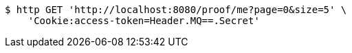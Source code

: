 [source,bash]
----
$ http GET 'http://localhost:8080/proof/me?page=0&size=5' \
    'Cookie:access-token=Header.MQ==.Secret'
----